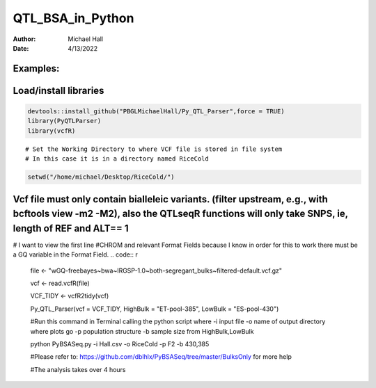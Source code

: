==================
QTL_BSA_in_Python
==================

:Author: Michael Hall
:Date:   4/13/2022


Examples:
=========

Load/install libraries
======================

.. code:: r 
   
   devtools::install_github("PBGLMichaelHall/Py_QTL_Parser",force = TRUE)
   library(PyQTLParser)
   library(vcfR)
::

   # Set the Working Directory to where VCF file is stored in file system
   # In this case it is in a directory named RiceCold
.. code:: r 

   setwd("/home/michael/Desktop/RiceCold/")
   
Vcf file must only contain bialleleic variants. (filter upstream, e.g., with bcftools view -m2 -M2), also the QTLseqR functions will only take SNPS, ie, length of REF and ALT== 1
==================================================================================================================================================================================
# I want to view the first line #CHROM and relevant Format Fields because I know in order for this to work there must be a GQ variable in the Format Field. 
.. code:: r
   
   file <- "wGQ-freebayes~bwa~IRGSP-1.0~both-segregant_bulks~filtered-default.vcf.gz"

   vcf <- read.vcfR(file)

   VCF_TIDY <- vcfR2tidy(vcf)
   
   Py_QTL_Parser(vcf = VCF_TIDY, HighBulk = "ET-pool-385", LowBulk = "ES-pool-430")

   
   #Run this command in Terminal calling the python script where 
   -i input file
   -o name of output directory where plots go
   -p population structure
   -b sample size from HighBulk,LowBulk
   
   python PyBSASeq.py -i Hall.csv -o RiceCold -p F2 -b 430,385
   
   #Please refer to:
   https://github.com/dblhlx/PyBSASeq/tree/master/BulksOnly
   for more help
   
   #The analysis takes over 4 hours


.. figure:: ../images/lot.png
   :alt: 
   
   
   
.. figure:: ../images/lot2.png
   :alt: 
